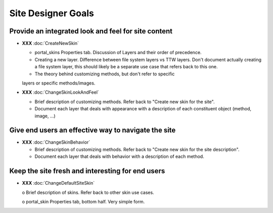 Site Designer Goals
===================

Provide an integrated look and feel for site content
----------------------------------------------------

- **XXX** :doc:`CreateNewSkin`

  - portal_skins Properties tab. Discussion of Layers and their order of
    precedence.

  - Creating a new layer. Difference between file system layers vs TTW
    layers. Don't document actually creating a file system layer, this should
    likely be a separate use case that refers back to this one.

  - The theory behind customizing methods, but don't refer to specific
  layers or specific methods/images.

- **XXX** :doc:`ChangeSkinLookAndFeel`

  - Brief description of customizing methods. Refer back to "Create new
    skin for the site".

  - Document each layer that deals with appearance with a description of
    each constituent object (method, image, ...)

Give end users an effective way to navigate the site
----------------------------------------------------

- **XXX** :doc:`ChangeSkinBehavior`

  - Brief description of customizing methods. Refer back to "Create new
    skin for the site description".

  - Document each layer that deals with behavior with a description of each
    method.

Keep the site fresh and interesting for end users
-------------------------------------------------

- **XXX** :doc:`ChangeDefaultSiteSkin`

  o Brief description of skins. Refer back to other skin use cases.

  o portal_skin Properties tab, bottom half.  Very simple form.
